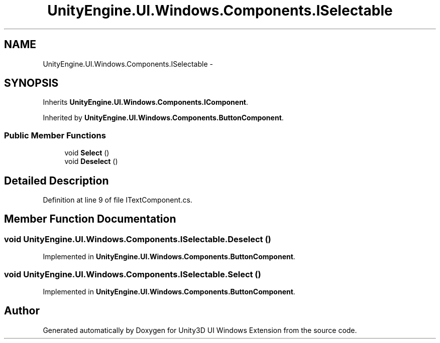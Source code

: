 .TH "UnityEngine.UI.Windows.Components.ISelectable" 3 "Fri Apr 3 2015" "Version version 0.8a" "Unity3D UI Windows Extension" \" -*- nroff -*-
.ad l
.nh
.SH NAME
UnityEngine.UI.Windows.Components.ISelectable \- 
.SH SYNOPSIS
.br
.PP
.PP
Inherits \fBUnityEngine\&.UI\&.Windows\&.Components\&.IComponent\fP\&.
.PP
Inherited by \fBUnityEngine\&.UI\&.Windows\&.Components\&.ButtonComponent\fP\&.
.SS "Public Member Functions"

.in +1c
.ti -1c
.RI "void \fBSelect\fP ()"
.br
.ti -1c
.RI "void \fBDeselect\fP ()"
.br
.in -1c
.SH "Detailed Description"
.PP 
Definition at line 9 of file ITextComponent\&.cs\&.
.SH "Member Function Documentation"
.PP 
.SS "void UnityEngine\&.UI\&.Windows\&.Components\&.ISelectable\&.Deselect ()"

.PP
Implemented in \fBUnityEngine\&.UI\&.Windows\&.Components\&.ButtonComponent\fP\&.
.SS "void UnityEngine\&.UI\&.Windows\&.Components\&.ISelectable\&.Select ()"

.PP
Implemented in \fBUnityEngine\&.UI\&.Windows\&.Components\&.ButtonComponent\fP\&.

.SH "Author"
.PP 
Generated automatically by Doxygen for Unity3D UI Windows Extension from the source code\&.
